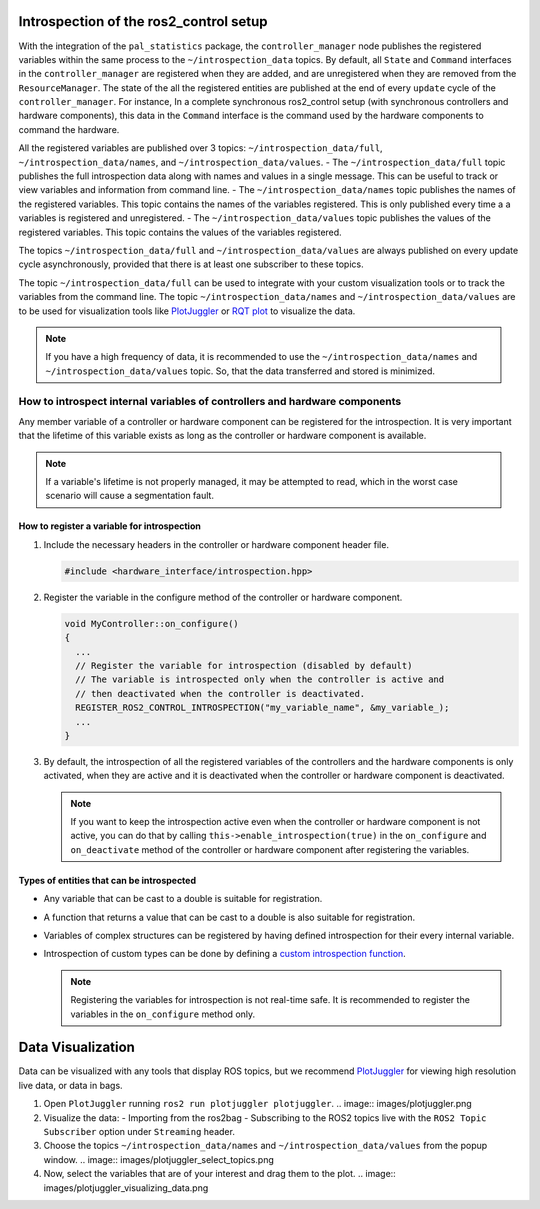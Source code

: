 
Introspection of the ros2_control setup
***************************************

With the integration of the ``pal_statistics`` package, the ``controller_manager`` node publishes the registered variables within the same process to the ``~/introspection_data`` topics.
By default, all ``State`` and ``Command`` interfaces in the ``controller_manager`` are registered when they are added, and are unregistered when they are removed from the ``ResourceManager``.
The state of the all the registered entities are published at the end of every ``update`` cycle of the ``controller_manager``. For instance, In a complete synchronous ros2_control setup (with synchronous controllers and hardware components), this data in the ``Command`` interface is the command used by the hardware components to command the hardware.

All the registered variables are published over 3 topics: ``~/introspection_data/full``, ``~/introspection_data/names``, and ``~/introspection_data/values``.
- The ``~/introspection_data/full`` topic publishes the full introspection data along with names and values in a single message. This can be useful to track or view variables and information from command line.
- The ``~/introspection_data/names`` topic publishes the names of the registered variables. This topic contains the names of the variables registered. This is only published every time a a variables is registered and unregistered.
- The ``~/introspection_data/values`` topic publishes the values of the registered variables. This topic contains the values of the variables registered.

The topics ``~/introspection_data/full`` and ``~/introspection_data/values`` are always published on every update cycle asynchronously, provided that there is at least one subscriber to these topics.

The topic ``~/introspection_data/full`` can be used to integrate with your custom visualization tools or to track the variables from the command line. The topic ``~/introspection_data/names`` and ``~/introspection_data/values`` are to be used for visualization tools like `PlotJuggler <https://plotjuggler.io/>`_ or `RQT plot <http://wiki.ros.org/rqt_plot>`_ to visualize the data.

.. note::
  If you have a high frequency of data, it is recommended to use the ``~/introspection_data/names`` and ``~/introspection_data/values`` topic. So, that the data transferred and stored is minimized.

How to introspect internal variables of controllers and hardware components
============================================================================

Any member variable of a controller or hardware component can be registered for the introspection. It is very important that the lifetime of this variable exists as long as the controller or hardware component is available.

.. note::
  If a variable's lifetime is not properly managed, it may be attempted to read, which in the worst case scenario will cause a segmentation fault.

How to register a variable for introspection
---------------------------------------------

1. Include the necessary headers in the controller or hardware component header file.

   .. code-block:: cpp

     #include <hardware_interface/introspection.hpp>

2. Register the variable in the configure method of the controller or hardware component.

   .. code-block:: cpp

     void MyController::on_configure()
     {
       ...
       // Register the variable for introspection (disabled by default)
       // The variable is introspected only when the controller is active and
       // then deactivated when the controller is deactivated.
       REGISTER_ROS2_CONTROL_INTROSPECTION("my_variable_name", &my_variable_);
       ...
     }

3. By default, the introspection of all the registered variables of the controllers and the hardware components is only activated, when they are active and it is deactivated when the controller or hardware component is deactivated.

   .. note::
      If you want to keep the introspection active even when the controller or hardware component is not active, you can do that by calling ``this->enable_introspection(true)`` in the ``on_configure`` and ``on_deactivate`` method of the controller or hardware component after registering the variables.

Types of entities that can be introspected
-------------------------------------------

- Any variable that can be cast to a double is suitable for registration.
- A function that returns a value that can be cast to a double is also suitable for registration.
- Variables of complex structures can be registered by having defined introspection for their every internal variable.
- Introspection of custom types can be done by defining a `custom introspection function <https://github.com/pal-robotics/pal_statistics/blob/humble-devel/pal_statistics/include/pal_statistics/registration_utils.hpp>`_.

  .. note::
    Registering the variables for introspection is not real-time safe. It is recommended to register the variables in the ``on_configure`` method only.

Data Visualization
*******************

Data can be visualized with any tools that display ROS topics, but we recommend `PlotJuggler <https://plotjuggler.io/>`_ for viewing high resolution live data, or data in bags.

1. Open ``PlotJuggler`` running ``ros2 run plotjuggler plotjuggler``.
   .. image:: images/plotjuggler.png
2. Visualize the data:
   - Importing from the ros2bag
   - Subscribing to the ROS2 topics live with the ``ROS2 Topic Subscriber`` option under ``Streaming`` header.
3. Choose the topics ``~/introspection_data/names`` and ``~/introspection_data/values`` from the popup window.
   .. image:: images/plotjuggler_select_topics.png
4. Now, select the variables that are of your interest and drag them to the plot.
   .. image:: images/plotjuggler_visualizing_data.png
